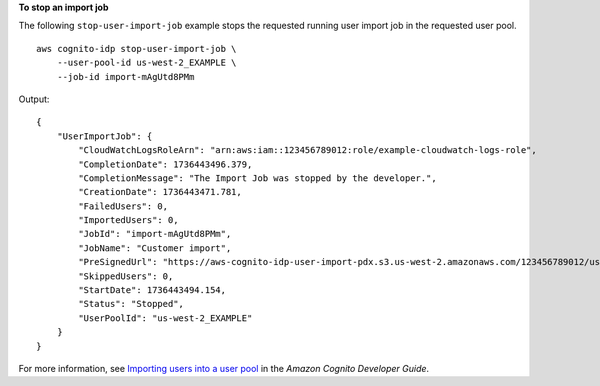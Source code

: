 **To stop an import job**

The following ``stop-user-import-job`` example stops the requested running user import job in the requested user pool. ::

    aws cognito-idp stop-user-import-job \
        --user-pool-id us-west-2_EXAMPLE \
        --job-id import-mAgUtd8PMm

Output::

    {
        "UserImportJob": {
            "CloudWatchLogsRoleArn": "arn:aws:iam::123456789012:role/example-cloudwatch-logs-role",
            "CompletionDate": 1736443496.379,
            "CompletionMessage": "The Import Job was stopped by the developer.",
            "CreationDate": 1736443471.781,
            "FailedUsers": 0,
            "ImportedUsers": 0,
            "JobId": "import-mAgUtd8PMm",
            "JobName": "Customer import",
            "PreSignedUrl": "https://aws-cognito-idp-user-import-pdx.s3.us-west-2.amazonaws.com/123456789012/us-west-2_EXAMPLE/import-mAgUtd8PMm?X-Amz-Security-Token=[token]&X-Amz-Algorithm=AWS4-HMAC-SHA256&X-Amz-Date=20241226T193341Z&X-Amz-SignedHeaders=host%3Bx-amz-server-side-encryption&X-Amz-Expires=899&X-Amz-Credential=[credential]&X-Amz-Signature=[signature]",
            "SkippedUsers": 0,
            "StartDate": 1736443494.154,
            "Status": "Stopped",
            "UserPoolId": "us-west-2_EXAMPLE"
        }
    }

For more information, see `Importing users into a user pool <https://docs.aws.amazon.com/cognito/latest/developerguide/cognito-user-pools-using-import-tool.html>`__ in the *Amazon Cognito Developer Guide*.
